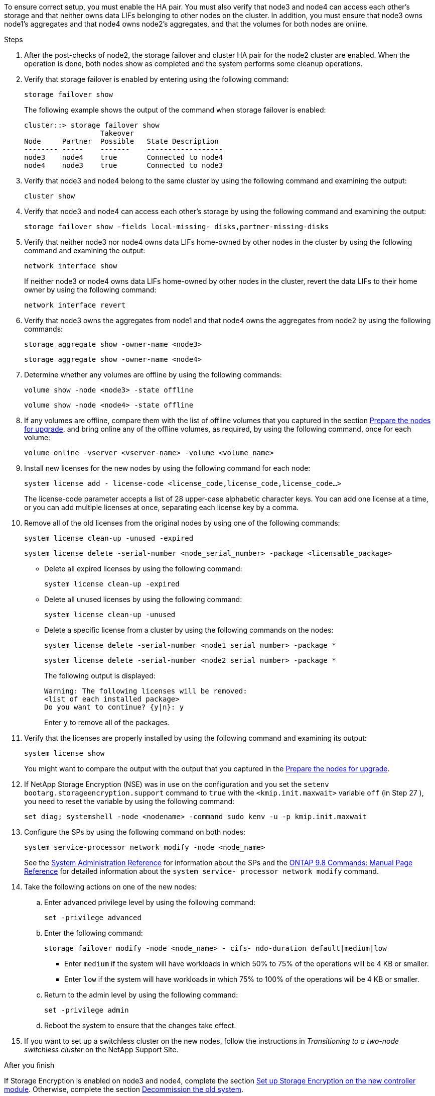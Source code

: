 To ensure correct setup, you must enable the HA pair. You must also verify that node3 and node4 can access each other's storage and that neither owns data LIFs belonging to other nodes on the cluster. In addition, you must ensure that node3 owns node1's aggregates and that node4 owns node2's aggregates, and that the volumes for both nodes are online.

.Steps

. After the post-checks of node2, the storage failover and cluster HA pair for the node2 cluster are enabled. When the operation is done,  both nodes show as completed and the system performs some cleanup operations.
. Verify that storage failover is enabled by entering using the following command:
+
`storage failover show`
+
The following example shows the output of the command when storage failover is enabled:
+
....
cluster::> storage failover show
                  Takeover
Node     Partner  Possible   State Description
-------- -----    -------    ------------------
node3    node4    true       Connected to node4
node4    node3    true       Connected to node3
....

. Verify that node3 and node4 belong to the same cluster by using the following command and examining the output:
+
`cluster show`

. Verify that node3 and node4 can access each other's storage by using the following command and examining the output:
+
`storage failover show -fields local-missing- disks,partner-missing-disks`

. Verify that neither node3 nor node4 owns data LIFs home-owned by other nodes in the cluster by using the following command and examining the output:
+
`network interface show`
+
If neither node3 or node4 owns data LIFs home-owned by other nodes in the cluster, revert the data LIFs to their home owner by using the following command:
+
`network interface revert`

. Verify that node3 owns the aggregates from node1 and that node4 owns the aggregates from node2 by using the following commands:
+
`storage aggregate show -owner-name <node3>`
+
`storage aggregate show -owner-name <node4>`

. Determine whether any volumes are offline by using the following commands:
+
`volume show -node <node3> -state offline`
+
`volume show -node <node4> -state offline`

. If any volumes are offline, compare them with the list of offline volumes that you captured in the section link:preparing_the_nodes_for_upgrade.html[Prepare the nodes for upgrade], and bring online any of the offline volumes, as required, by using the following command, once for each volume:
+
`volume online -vserver <vserver-name> -volume <volume_name>`

. Install new licenses for the new nodes by using the following command for each node:
+
`system license add - license-code <license_code,license_code,license_code...>`
+
The license-code parameter accepts a list of 28 upper-case alphabetic character keys. You can add one license at a time, or you can add multiple licenses at once, separating each license key by a comma.

. Remove all of the old licenses from the original nodes by using one of the following commands:
+
`system license clean-up -unused -expired`
+
`system license delete -serial-number <node_serial_number> -package <licensable_package>`

** Delete all expired licenses by using the following command:
+
`system license clean-up -expired`

** Delete all unused licenses by using the following command:
+
`system license clean-up -unused`

** Delete a specific license from a cluster by using the following commands on the nodes:
+
`system license delete -serial-number <node1 serial number> -package *`
+
`system license delete -serial-number <node2 serial number> -package *`
+
The following output is displayed:
+
....
Warning: The following licenses will be removed:
<list of each installed package>
Do you want to continue? {y|n}: y
....
+
Enter `y` to remove all of the packages.

. Verify that the licenses are properly installed by using the following command and examining its output:
+
`system license show`
+
You might want to compare the output with the output that you captured in the link:preparing_the_nodes_for_upgrade.html[Prepare the nodes for upgrade].

. If NetApp Storage Encryption (NSE) was in use on the configuration and you set the `setenv bootarg.storageencryption.support` command to `true` with the `<kmip.init.maxwait>` variable `off` (in Step 27 ), you need to reset the variable by using the following command:
+
`set diag; systemshell -node <nodename> -command sudo kenv -u -p kmip.init.maxwait`

. Configure the SPs by using the following command on both nodes:
+
`system service-processor network modify -node <node_name>`
+
See the link:https://docs.netapp.com/ontap-9/topic/com.netapp.doc.dot-cm-sag/home.html[System Administration Reference] for information about the SPs and the link:https://docs.netapp.com/ontap-9/topic/com.netapp.doc.dot-cm-cmpr-980/home.html[ONTAP 9.8 Commands: Manual Page Reference] for detailed information about the `system service- processor network modify` command.

. Take the following actions on one of the new nodes:

.. Enter advanced privilege level by using the following command:
+
`set -privilege advanced`

.. Enter the following command:
+
`storage failover modify -node <node_name> - cifs- ndo-duration default|medium|low`
+
* Enter `medium` if the system will have workloads in which 50% to 75% of the operations will be 4 KB or smaller.
* Enter `low` if the system will have workloads in which 75% to 100% of the operations will be 4 KB or smaller.
+
.. Return to the admin level by using the following command:
+
`set -privilege admin`
.. Reboot the system to ensure that the changes take effect.
. If you want to set up a switchless cluster on the new nodes, follow the instructions in _Transitioning to a two-node switchless cluster_ on the NetApp Support Site.

.After you finish

If Storage Encryption is enabled on node3 and node4, complete the section link:setting_up_storage_encryption_on_the_new_controller_module.html[Set up Storage Encryption on the new controller module]. Otherwise, complete the section link:decommissioning_the_old_system.html[Decommission the old system].
